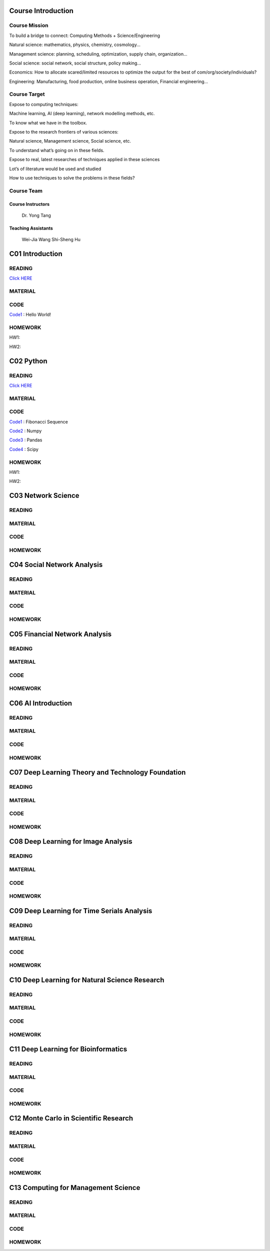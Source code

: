**************************
Course Introduction
************************** 
   
Course Mission  
=========================
 
To build a bridge to connect: Computing Methods + Science/Engineering

Natural science: mathematics, physics, chemistry, cosmology...

Management science: planning, scheduling, optimization, supply chain, organization...

Social science: social network, social structure, policy making...

Economics: How to allocate scared/limited resources to optimize the output for the best of com/org/society/individuals?

Engineering: Manufacturing, food production, online business operation, Financial engineering...

Course Target
=========================

Expose to computing techniques:

Machine learning, AI (deep learning), network modelling methods, etc.

To know what we have in the toolbox.

Expose to the research frontiers of various sciences:

Natural science, Management science, Social science, etc.

To understand what’s going on in these fields.

Expose to real, latest researches of techniques applied in these sciences

Lot’s of literature would be used and studied

How to use techniques to solve the problems in these fields?

Course Team
=========================
Course Instructors
__________________
   Dr. Yong Tang

Teaching Assistants
___________________
   Wei-Jia Wang
   Shi-Sheng Hu
 
**************************
C01 Introduction
**************************

READING
=========================


`Click HERE <https://htmlpreview.github.io/?https://github.com/gracewang723/Algo_Course/blob/master/test.html>`__

MATERIAL
=========================

CODE
=========================
`Code1 <https://github.com/gracewang723/Algo_Course/blob/master/C01%20Introduction.py>`__ : Hello World!

HOMEWORK
=========================
HW1:

HW2:



**************************
C02 Python
**************************


READING
=========================


`Click HERE <https://htmlpreview.github.io/?https://github.com/gracewang723/Algo_Course/blob/master/test.html>`__

MATERIAL
=========================

CODE
=========================
`Code1 <https://github.com/gracewang723/Algo_Course/blob/master/C02%20Python_Fibonacci.py>`__ : Fibonacci Sequence

`Code2 <https://github.com/gracewang723/Algo_Course/blob/master/C02%20Python_numpy.py>`__ : Numpy

`Code3 <https://github.com/gracewang723/Algo_Course/blob/master/C02%20Python_pandas.py>`__ : Pandas

`Code4 <https://github.com/gracewang723/Algo_Course/blob/master/C02%20Python_scipy.py>`__ : Scipy

HOMEWORK
=========================
HW1:

HW2:



**************************
C03 Network Science
**************************


READING
=========================

MATERIAL
=========================

CODE
=========================

HOMEWORK
=========================




**************************
C04 Social Network Analysis
**************************


READING
=========================

MATERIAL
=========================

CODE
=========================

HOMEWORK
=========================




**************************
C05 Financial Network Analysis
**************************


READING
=========================

MATERIAL
=========================

CODE
=========================

HOMEWORK
=========================




**************************
C06 AI Introduction
**************************


READING
=========================

MATERIAL
=========================

CODE
=========================

HOMEWORK
=========================




**************************
C07 Deep Learning Theory and Technology Foundation
**************************


READING
=========================

MATERIAL
=========================

CODE
=========================

HOMEWORK
=========================




**************************
C08 Deep Learning for Image Analysis
**************************


READING
=========================

MATERIAL
=========================

CODE
=========================

HOMEWORK
=========================




**************************
C09 Deep Learning for Time Serials Analysis
**************************


READING
=========================

MATERIAL
=========================

CODE
=========================

HOMEWORK
=========================



**************************
C10 Deep Learning for Natural Science Research
**************************


READING
=========================

MATERIAL
=========================

CODE
=========================

HOMEWORK
=========================




**************************
C11 Deep Learning for Bioinformatics
**************************


READING
=========================

MATERIAL
=========================

CODE
=========================

HOMEWORK
=========================




**************************
C12 Monte Carlo in Scientific Research
**************************


READING
=========================

MATERIAL
=========================

CODE
=========================

HOMEWORK
=========================




**************************
C13 Computing for Management Science
**************************


READING
=========================

MATERIAL
=========================

CODE
=========================

HOMEWORK
=========================
